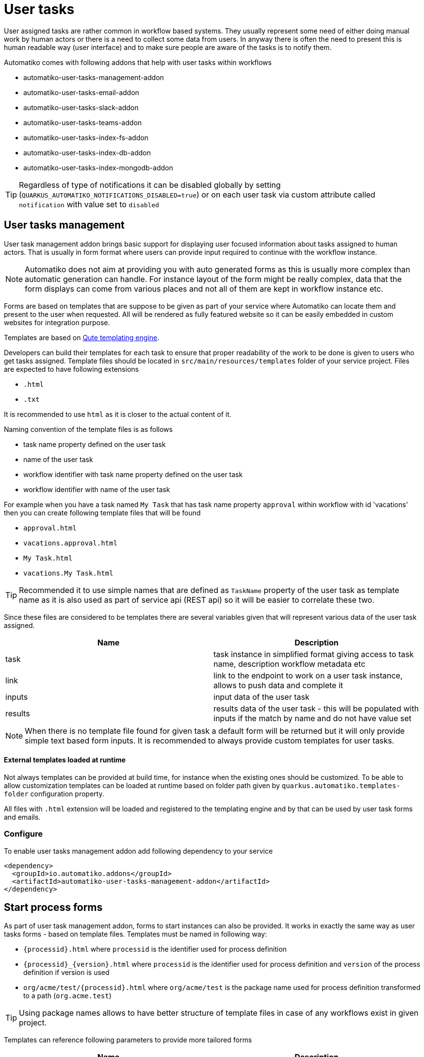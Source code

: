 :imagesdir: ../../images
= User tasks

User assigned tasks are rather common in workflow based systems. They usually represent some need of either doing
manual work by human actors or there is a need to collect some data from users. In anyway there is often the need
to present this is human readable way (user interface) and to make sure people are aware of the tasks is to notify
them.

Automatiko comes with following addons that help with user tasks within workflows

* automatiko-user-tasks-management-addon
* automatiko-user-tasks-email-addon
* automatiko-user-tasks-slack-addon
* automatiko-user-tasks-teams-addon
* automatiko-user-tasks-index-fs-addon
* automatiko-user-tasks-index-db-addon
* automatiko-user-tasks-index-mongodb-addon


TIP: Regardless of type of notifications it can be disabled globally by setting (`QUARKUS_AUTOMATIKO_NOTIFICATIONS_DISABLED=true`)
or on each user task via custom attribute called `notification` with value set to `disabled`

== User tasks management

User task management addon brings basic support for displaying user focused information about tasks assigned 
to human actors. That is usually in form format where users can provide input required to continue with 
the workflow instance. 

NOTE: Automatiko does not aim at providing you with auto generated forms as this is usually more complex than 
automatic generation can handle. For instance layout of the form might be really complex, data that the form 
displays can come from various places and not all of them are kept in workflow instance etc.

Forms are based on templates that are suppose to be given as part of your service where Automatiko can locate them
and present to the user when requested. All will be rendered as fully featured website so it can be easily embedded
 in custom websites for integration purpose.
 
Templates are based on link:https://quarkus.io/guides/qute[Qute templating engine].
 
Developers can build their templates for each task to ensure that proper readability of the work to be done is given
to users who get tasks assigned. Template files should be located in `src/main/resources/templates` folder of your
service project. Files are expected to have following extensions

* `.html`
* `.txt`

It is recommended to use `html` as it is closer to the actual content of it.

Naming convention of the template files is as follows

* task name property defined on the user task
* name of the user task
* workflow identifier with task name property defined on the user task
* workflow identifier with name of the user task

For example when you have a task named `My Task` that has task name property `approval` within workflow with id 'vacations'
 then you can create following template files that will be found

* `approval.html`
* `vacations.approval.html`
* `My Task.html`
* `vacations.My Task.html`

TIP: Recommended it to use simple names that are defined as `TaskName` property of the user task as template name as it 
is also used as part of service api (REST api) so it will be easier to correlate these two.

Since these files are considered to be templates there are several variables given that will represent various data 
of the user task assigned.

|===
|Name| Description

|task | task instance in simplified format giving access to task name, description workflow metadata etc
|link | link to the endpoint to work on a user task instance, allows to push data and complete it
|inputs | input data of the user task
|results | results data of the user task - this will be populated with inputs if the match by name and do not have value set

|===

NOTE: When there is no template file found for given task a default form will be returned but it will only 
provide simple text based form inputs. It is recommended to always provide custom templates for user tasks.

==== External templates loaded at runtime

Not always templates can be provided at build time, for instance when the existing ones should be customized.
To be able to allow customization templates can be loaded at runtime based on folder path given by 
`quarkus.automatiko.templates-folder` configuration property. 

All files with `.html` extension will be loaded and registered to the templating engine and by that can 
be used by user task forms and emails. 


=== Configure

To enable user tasks management addon add following dependency to your service

[source,xml]
----
<dependency>
  <groupId>io.automatiko.addons</groupId>
  <artifactId>automatiko-user-tasks-management-addon</artifactId>
</dependency>
----

== Start process forms

As part of user task management addon, forms to start instances can also be provided. It works in exactly the same way as user tasks forms 
- based on template files. Templates must be named in following way:

- `{processid}.html` where `processid` is the identifier used for process definition
- `{processid}_{version}.html` where `processid` is the identifier used for process definition and `version` of the process definition if version is used
- `org/acme/test/{processid}.html` where `org/acme/test` is the package name used for process definition transformed to a path (`org.acme.test`)

TIP: Using package names allows to have better structure of template files in case of any workflows exist in given project.

Templates can reference following parameters to provide more tailored forms

|===
|Name| Description

|id | unique identifier of the process definition
|name | name of the process definition
|description | optional description of the process definition
|version | version of the process definition
|url | url where the data should be send (posted) to start new instance

|===

When the addon is used and form template is not defined for given workflow then a default form is returned. Default forms are 
for information only and do not allow to submit. Users can change the default templates providing template files with following
names:

- `workflow-not-found.html` - to provide a form when no dedicate template for workflow exists
- `workflow-not-authorized.html` - to provide a form when user is not authorized to create instances of given workflow

Same parameters are available to default templates as described above, with one exception that `url` is not given for not authorized 
form.

== User tasks email notifications

Human actors usually prefer to receive notifications when there is an awaiting task assigned to them. This is where
email notifications come handy. Similar to forms, email notifications are template based but here relying on defaults
might be actually a good thing. 

Here is a sample email with default template for user task

image::email-notification.png[]

Them main purpose for the notification is to give a hint there is something and provide base set of information. 

Naming convention of the template files is as follows

* task name property defined on the user task with suffix `-email.html`
* name of the user task with suffix `-email.html`
* workflow identifier with task name property defined on the user task with suffix `-email.html`
* workflow identifier with name of the user task with suffix `-email.html`

For example when you have a task named `My Task` that has task name property `approval` within workflow with id 'vacations'
 then you can create following template files that will be found

* `approval-email.html`
* `vacations.approval-email.html`
* `My Task-email.html`
* `vacations.My Task-email.html`

There might be some special cases where extra information should be included but by default notifications via email
aim at not exposing too much of the task context like input information.

Note that in case of multiple users are assigned to the task or assignment is based on group, all of these will receive an email
It will be sent with dedicated link to the form so access to the task is really simple.

Since these files are considered to be templates there are several variables given that will represent various data 
of the user task assigned.

|===
|Name| Description

|name | name of the user task
|description | description of the user task (can be null or empty)
|taskId | unique identifier of the task instance
|instanceId | unique identifier of the workflow instance task belongs to
|processId | identifier of the workflow definition user task belongs to
|processName | name of the workflow definition user task belongs to
|inputs | current data set for the user task - in form of a Map
|link | direct and absolute link to the form for user task

|===

=== Customize email subject for notifications

Email subject that is sent for user task notifications is by default a fixed name 
with following value:

`New task has been assigned to you (NAME OF THE TASK)`

That's not always desired and more tailored email subject is required. 
This can be achieved on each user task level by setting the 
`EmailSubject` data input to the value that should be used for 
actual notification email subject.

NOTE: The email subject can also be generated based on data object via expressions.


[source,plain]
----
quarkus.mailer.auth-methods=DIGEST-MD5 CRAM-SHA256 CRAM-SHA1 CRAM-MD5 PLAIN LOGIN
quarkus.mailer.from=YOUR_EMAIL@gmail.com
quarkus.mailer.host=smtp.gmail.com
quarkus.mailer.port=587
quarkus.mailer.start-tls=REQUIRED
quarkus.mailer.username=YOUR_EMAIL@gmail.com
quarkus.mailer.password=PASSWORD
----

In addition, service url must also be defined as it is used to construct the absolute url of the form sent out 
via email.

[source,plain]
----
quarkus.automatiko.serviceUrl=https://myservice.hostname.com
----

IMPORTANT: When you run your service in development mode or test mode email are not being sent out so you can easily 
work on them without spamming too much. You can also use mock inbox to validate emails being sent out in your tests.

Email is sent only to valid email addresses so when your user ids are not represented as email address then you need
to provide custom implementation of `io.automatiko.engine.addons.usertasks.email.EmailAddressResolver` interface that
is responsible for resolving user and groups to their email addresses.
You can also use that interface to suppress sending emails for certain users and/or groups.

== User tasks slack notifications

Similar to email notifications, slack messages can also be used as notifications for user tasks. Slack integration is based on 
link:https://www.google.com/search?client=safari&rls=en&q=slack+incoming+webhook&ie=UTF-8&oe=UTF-8[incoming webhooks feature in Slack] and allows to send messages to given channel.

To be able to use slack integration, the channel (as name) needs to be specified on user task via custom attributes. The custom attribute 
is called `slack-channel`

The content of the message that will be posted to the Slack channel can be made user task specific as it is based on templates.

Naming convention of the template files is as follows

* task name property defined on the user task with suffix `-slack.txt`
* name of the user task with suffix `-slack.txt`
* workflow identifier with task name property defined on the user task with suffix `-slack.txt`
* workflow identifier with name of the user task with suffix `-slack.txt`

For example when you have a task named `My Task` that has task name property `approval` within workflow with id 'vacations'
 then you can create following template files that will be found

* `approval-slack.txt`
* `vacations.approval-slack.txt`
* `My Task-slack.txt`
* `vacations.My Task-slack.txt`

There might be some special cases where extra information should be included but by default notifications via slack
aim at not exposing too much of the task context like input information.

Since these files are considered to be templates there are several variables given that will represent various data 
of the user task assigned.

|===
|Name| Description

|name | name of the user task
|description | description of the user task (can be null or empty)
|taskId | unique identifier of the task instance
|instanceId | unique identifier of the workflow instance task belongs to
|processId | identifier of the workflow definition user task belongs to
|processName | name of the workflow definition user task belongs to
|inputs | current data set for the user task - in form of a Map
|link | direct and absolute link to the form for user task

|===

IMPORTANT: Since the template for Slack is JSON based, the regular parts of the JSON structure `{` and `}` must be escaped in the template with `\{` and `\}`.

.Example of Slack template
[source,plain]
----
\{
	"blocks": [
		\{
			"type": "section",
			"text": \{
				"type": "mrkdwn",
				"text": "Process '{processName}' requires user action on instance {instanceId}"
			\}
		\},
		\{
			"type": "section",
			"text": \{
				"type": "mrkdwn",
				"text": "A new task ({name}) has been assigned\n\n<{link}|View task details>"
			\}
		\}
	]
\}
----


=== Configure

To enable user tasks slack addon add following dependency to your service

[source,xml]
----
<dependency>
  <groupId>io.automatiko.addons</groupId>
  <artifactId>automatiko-user-tasks-slack-addon</artifactId>
</dependency>
----

In addition to that there must be configuration of your slack channels webhook urls. Usually this is set in
`application.properties` of your service but can also be given as system properties or environment variables

[source,plain]
----
quarkus.automatiko.notifications.slack.test=https://hooks.slack.com......
quarkus.automatiko.notifications.slack.another=https://hooks.slack.com......
quarkus.automatiko.notifications.slack.onemore=https://hooks.slack.com......
----

NOTE: There can be many channels defined and the names of the channels in `application.properties` file (e.g. `test`, `another`) are those that should be
referenced in the user task custom attributes via `slack-channel`. This provides an abstraction layer on top of real channel names

== User tasks teams notifications

Similar to slack notifications, Microsoft Teams messages can also be used as notifications for user tasks. Teams integration is based on 
link:https://learn.microsoft.com/en-us/microsoftteams/platform/webhooks-and-connectors/how-to/add-incoming-webhook?tabs=dotnet[incoming webhooks feature in MS Teams] and allows to send messages to given channel.

To be able to use teams integration, the channel (as name) needs to be specified on user task via custom attributes. The custom attribute 
is called `teams-channel`

The content of the message that will be posted to the Teams channel can be made user task specific as it is based on templates.

Naming convention of the template files is as follows

* task name property defined on the user task with suffix `-teams.txt`
* name of the user task with suffix `-teams.txt`
* workflow identifier with task name property defined on the user task with suffix `-teams.txt`
* workflow identifier with name of the user task with suffix `-teams.txt`

For example when you have a task named `My Task` that has task name property `approval` within workflow with id 'vacations'
 then you can create following template files that will be found

* `approval-teams.txt`
* `vacations.approval-teams.txt`
* `My Task-teams.txt`
* `vacations.My Task-teams.txt`

There might be some special cases where extra information should be included but by default notifications via teams
aim at not exposing too much of the task context like input information.

Since these files are considered to be templates there are several variables given that will represent various data 
of the user task assigned.

|===
|Name| Description

|name | name of the user task
|description | description of the user task (can be null or empty)
|taskId | unique identifier of the task instance
|instanceId | unique identifier of the workflow instance task belongs to
|processId | identifier of the workflow definition user task belongs to
|processName | name of the workflow definition user task belongs to
|inputs | current data set for the user task - in form of a Map
|link | direct and absolute link to the form for user task

|===

IMPORTANT: Since the template for MS Teams is JSON based, the regular parts of the JSON structure `{` and `}` must be escaped in the template with `\{` and `\}`.

.Example of MS Teams template
[source,plain]
----
\{
  "@type": "MessageCard",
  "@context": "http://schema.org/extensions",
  "themeColor": "0076D7",
  "summary": "Task assigned - {name}",
  "sections": [
    \{
      "activityTitle": "Task assigned - {name}",
      "activitySubtitle": "{description}",
      "markdown": true
    \}
  ],
  "potentialAction": [    
    \{
      "@type": "OpenUri",
      "name": "View task details",
      "targets": [
        \{
          "os": "default",
          "uri": "{link}"
        \}
      ]
    \}
  ]
\}
----


=== Configure

To enable user tasks teams addon add following dependency to your service

[source,xml]
----
<dependency>
  <groupId>io.automatiko.addons</groupId>
  <artifactId>automatiko-user-tasks-teams-addon</artifactId>
</dependency>
----

In addition to that there must be configuration of your teams channels webhook urls. Usually this is set in
`application.properties` of your service but can also be given as system properties or environment variables

[source,plain]
----
quarkus.automatiko.notifications.teams.test=https://mycompany.webhook.office.com/webhook......
quarkus.automatiko.notifications.teams.another=https://mycompany.webhook.office.com/webhook......
quarkus.automatiko.notifications.teams.onemore=https://mycompany.webhook.office.com/webhook......
----

NOTE: There can be many channels defined and the names of the channels in `application.properties` file (e.g. `test`, `another`) are those that should be
referenced in the user task custom attributes via `teams-channel`. This provides an abstraction layer on top of real channel names

== Customize templates

In cases where (email, slack, teams) templates have to customized at runtime they can be provided via application 
property that points to a folder where `*.html` or `*.txt` files will be loaded at startup and registered.

It can be given as environment variable `QUARKUS_AUTOMATIKO_TEMPLATES_FOLDER=/templates` or system property 
`-Dquarkus.automatiko.templates.folder=/templates`

Naming convention is the same as for creating templates as part of the source code.

== Custom notification

Users can build custom notifications by implementing a `io.automatiko.engine.addons.usertasks.notification.NotificationEmitter` interface.

This interface is located in `io.automatiko.addons:automatiko-user-tasks-notification`

The implementation must be a CDI bean so it can be discovered and registered automatically.
 
== User tasks index

User task index allows to collect all user tasks created within given service and expose it for queries. Most common 
use case is to find tasks assigned to given user, taking into consideration:

* tasks assigned to users
* tasks assigned to groups 
* tasks excluding users

In addition to that, task information can also be targeted as filter criteria.

Out of the box filter criteria are

* `name` - name of the task, partial match
* `description` - description of the task, partial match
* `state` - state of the task (Ready, Completed, Aborted)
* `priority` - priority of the task, partial match

Additional queries can be defined as custom that will provide more specific ways of searching for tasks. Such as taking into
account other task properties or even inputs and outputs of the tasks. Though this is dependent on the type of storage used.
This concept is known as `CustomQueryBuilder` and is described in details in each supported index addon.

Result can also be sorted either ascending or descending by task fields.

Once addon is added to the service, it will expose additional REST endpoint under `/index/usertasks` with following methods:

* find tasks by filter criteria
* find task by id
* query with custom queries


User tasks are kept in the index according to instance end configuration. Instance end property can be set to 

- remove - (default) that removes process instances upon its completion
- keep - to keep instances in the storage after they are completed
- archive - to archive process instances upon their completion

Index will be default remove tasks that are completed to keep the index size manageable. But if the instance end configuration is set to keep then tasks will be kept in the index even when they are completed. That allows to search for tasks that were already completed.

Tasks are automatically indexed after addon activation. Each task created within the service will be added to the index and 
by that can be searched for. 

IMPORTANT: User task index is only supported with file system, db and mongodb persistence

=== Index for file system persistence

File system persistence utilizes https://github.com/npgall/cqengine[CQEngine] for efficient indexing and searching. This allows to collected and efficiently search big volumes of tasks.


==== Custom query builder

Custom query builder in file system index addon requires two things to be done:

1. register additional indexes on non yet indexed fields 
2. define where clause based on incoming parameters

Each custom query builder must implement methods of `io.automatiko.addons.usertasks.index.fs.CQEngineCustomQueryBuilder`

Following is an example building a custom query to filter out by process id.

[source, java]
----
import static com.googlecode.cqengine.query.QueryFactory.in;

import java.util.List;
import java.util.Map;

import com.googlecode.cqengine.attribute.SimpleAttribute;
import com.googlecode.cqengine.index.suffix.SuffixTreeIndex;
import com.googlecode.cqengine.query.Query;
import com.googlecode.cqengine.query.option.QueryOptions;

import io.automatiko.addons.usertasks.index.fs.CQEngineBasedIndex;
import io.automatiko.addons.usertasks.index.fs.CQEngineCustomQueryBuilder;
import io.automatiko.addons.usertasks.index.fs.CQEngineUserTaskInfo;
import jakarta.enterprise.context.ApplicationScoped;
import jakarta.inject.Inject;

@ApplicationScoped// <1>
public class ByProcessCustomQueryBuilder extends CQEngineCustomQueryBuilder {

    public static final SimpleAttribute<CQEngineUserTaskInfo, String> PROCESS_ID = new SimpleAttribute<>("processId") {// <2>
        public String getValue(CQEngineUserTaskInfo task, QueryOptions queryOptions) {
            return task.getProcessId();
        }
    };

    public ByProcessCustomQueryBuilder() {
    }

    @Inject
    public ByProcessCustomQueryBuilder(CQEngineBasedIndex index) {
        index.get().addIndex(SuffixTreeIndex.onAttribute(PROCESS_ID));// <3>
    }

    @Override
    public Query<CQEngineUserTaskInfo> build(Map<String, List<String>> parameters) {

        return in(PROCESS_ID, parameters.get("pid"));// <4>
    }

    @Override
    public String id() {
        return "byprocess";// <5>
    }

}
----
<1> Make the class a CDI bean so it can be discovered
<2> Create attribute definition for CQEngine index for given field
<3> Register new index for `PROCESS_ID` field
<4> build CQEngine where clause
<5> Assign unique id for the query builder

==== Configure

To enable user tasks fs index addon add following dependency to your service

[source,xml]
----
<dependency>
  <groupId>io.automatiko.addons</groupId>
  <artifactId>automatiko-user-tasks-index-fs-addon</artifactId>
</dependency>
----

In addition to that there must be path provided where the index should be stored. Usually this is set in
`application.properties` of your service but can also be given as system properties or environment variables

[source,plain]
----
quarkus.automatiko.index.usertasks.fs.path=/data
----

The path should point to directory that is writable and upon start a file `automatiko-user-tasks.dat` will be created.

=== Index for data base persistence

Data base index addon creates new table (`USER_TASK_INDEX`) that will keep all user tasks of the service. This table 
is then queries to get tasks for given user.

==== Custom query builder

Custom query builder in db index addon requires to create a instance of `io.automatiko.addons.usertasks.index.db.DbQueryFilter`
that provides a `JPQL` where clause and set of values for bind parameters.

Each custom query builder must implement methods of `io.automatiko.addons.usertasks.index.db.DbCustomQueryBuilder`

Following is an example building a custom query to filter out by process id.

[source, java]
----
import java.util.List;
import java.util.Map;

import io.automatiko.addons.usertasks.index.db.DbCustomQueryBuilder;
import io.automatiko.addons.usertasks.index.db.DbQueryFilter;
import jakarta.enterprise.context.ApplicationScoped;

@ApplicationScoped // <1>
public class ByProcessIdDbCustomQueryBuilder extends DbCustomQueryBuilder {

    @Override
    public DbQueryFilter build(Map<String, List<String>> parameters) {

        return new DbQueryFilter("t.processId = :process", Map.of("process", parameters.get("process").get(0))); // <2>
    }

    @Override
    public String id() {
        return "byProcess"; // <3>
    }

}
----
<1> Make the class a CDI bean so it can be discovered
<2> Create where clause based on parameters
<3> Assign unique id for the query builder

==== Configure

To enable user tasks db index addon add following dependency to your service

[source,xml]
----
<dependency>
  <groupId>io.automatiko.addons</groupId>
  <artifactId>automatiko-user-tasks-index-db-addon</artifactId>
</dependency>
----

=== Index for MongoDB persistence

MongoDB index addon creates new collection `usertasks` in the same database as the service. This collection is the queries to
find tasks for given user and filter criteria.

==== Custom query builder

Custom query builder in mongodb index addon requires to create `Bson` filters according to MongoDB requirements.

Each custom query builder must implement methods of `io.automatiko.addons.usertasks.index.mongo.MongoDBCustomQueryBuilder`

Following is an example building a custom query to filter out by process id.

[source, java]
----
import java.util.List;
import java.util.Map;

import org.bson.conversions.Bson;

import com.mongodb.client.model.Filters;

import io.automatiko.addons.usertasks.index.mongo.MongoDBCustomQueryBuilder;
import jakarta.enterprise.context.ApplicationScoped;

@ApplicationScoped // <1>
public class OrderAmountQuery extends MongoDBCustomQueryBuilder {

    @Override
    public Bson build(Map<String, List<String>> parameters) {
        Bson filter = Filters.and(Filters.eq("processId", "orderItems"),
                Filters.gt("inputs.order.total", Double.parseDouble(parameters.get("amount").get(0)))); // <2>
        return filter;
    }

    @Override
    public String id() {
        return "orderAmount"; // <3>
    }

}
----
<1> Make the class a CDI bean so it can be discovered
<2> Create where clause based on parameters as `Bson`
<3> Assign unique id for the query builder

==== Configure

To enable user tasks db index addon add following dependency to your service

[source,xml]
----
<dependency>
  <groupId>io.automatiko.addons</groupId>
  <artifactId>automatiko-user-tasks-index-mongodb-addon</artifactId>
</dependency>
----

=== User task index management

When user tasks index addon on is configured it will also provide a management API. API is available under `/management/index/tasks` endpoint. Main usage of this api is to perform initial reindex after index addon was introduced or to resolve any out of sync instances.

This API is by default hidden in OpenAPI and has following capabilities:

* reindex all processes within the service
* reindex instances of a given process (by id)
* reindex only a single process instance of a given process (by id)

